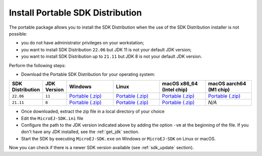 .. _sdk_installation_portable:

Install Portable SDK Distribution 
=================================

The portable package allows you to install the SDK Distribution when the use of the SDK Distribution installer is not possible:

- you do not have administrator privileges on your workstation;
- you want to install SDK Distribution ``22.06`` but JDK 11 is not your default JDK version;
- you want to install SDK Distribution up to ``21.11`` but JDK 8 is not your default JDK version.

Perform the following steps:

- Download the Portable SDK Distribution for your operating system:

.. list-table::
   :widths: 10 5 30 30 30 30

   * - **SDK Distribution**
     - **JDK Version**
     - **Windows**
     - **Linux**
     - **macOS x86_64 (Intel chip)**
     - **macOS aarch64 (M1 chip)**
   * - ``22.06``
     - ``11``
     - `Portable (.zip) <https://repository.microej.com/packages/SDK/22.06/zip/microej-sdk-22.06-win_x86_64.zip>`__
     - `Portable (.zip) <https://repository.microej.com/packages/SDK/22.06/zip/microej-sdk-22.06-linux_x86_64.zip>`__
     - `Portable (.zip) <https://repository.microej.com/packages/SDK/22.06/zip/microej-sdk-22.06-macosx_x86_64.zip>`__
     - `Portable  (.zip) <https://repository.microej.com/packages/SDK/22.06/zip/microej-sdk-22.06-macosx_aarch64.zip>`__
   * - ``21.11``
     - ``8``
     - `Portable (.zip) <https://repository.microej.com/packages/SDK/21.11/zip/microej-sdk-21.11-win_x86_64.zip>`__
     - `Portable (.zip) <https://repository.microej.com/packages/SDK/21.11/zip/microej-sdk-21.11-linux_x86_64.zip>`__
     - `Portable (.zip) <https://repository.microej.com/packages/SDK/21.11/zip/microej-sdk-21.11-macosx_x86_64.zip>`__
     - `N/A`

- Once downloaded, extract the zip file in a local directory of your choice
- Edit the ``MicroEJ-SDK.ini`` file
- Configure the path to the JDK version indicated above by adding the option ``-vm`` at the beginning of the file.
  If you don't have any JDK installed, see the :ref:`get_jdk` section.

  .. code-block::
     :emphasize-lines: 1,2
     
      -vm
      [path_to_jdk]/bin
      -startup
      plugins/org.eclipse.equinox.launcher_1.6.400.v20210924-0641.jar
      ...

   
- Start the SDK by executing ``MicroEJ-SDK.exe`` on Windows or ``MicroEJ-SDK`` on Linux or macOS.

Now you can check if there is a newer SDK version available (see :ref:`sdk_update` section).

..
   | Copyright 2021-2022, MicroEJ Corp. Content in this space is free 
   for read and redistribute. Except if otherwise stated, modification 
   is subject to MicroEJ Corp prior approval.
   | MicroEJ is a trademark of MicroEJ Corp. All other trademarks and 
   copyrights are the property of their respective owners.
